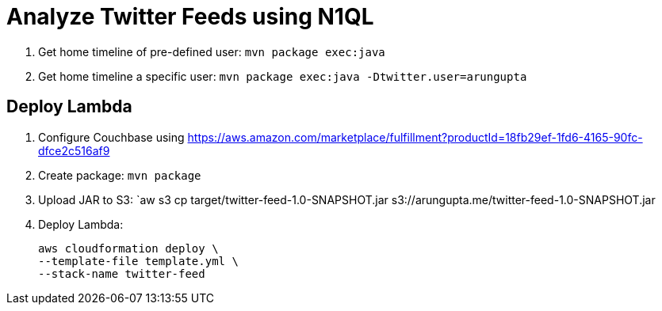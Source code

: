 = Analyze Twitter Feeds using N1QL

. Get home timeline of pre-defined user: `mvn package exec:java`
. Get home timeline a specific user: `mvn package exec:java -Dtwitter.user=arungupta`

== Deploy Lambda

. Configure Couchbase using https://aws.amazon.com/marketplace/fulfillment?productId=18fb29ef-1fd6-4165-90fc-dfce2c516af9
. Create package: `mvn package`
. Upload JAR to S3: `aw s3 cp target/twitter-feed-1.0-SNAPSHOT.jar s3://arungupta.me/twitter-feed-1.0-SNAPSHOT.jar
. Deploy Lambda:
+
```
aws cloudformation deploy \
--template-file template.yml \
--stack-name twitter-feed
```


